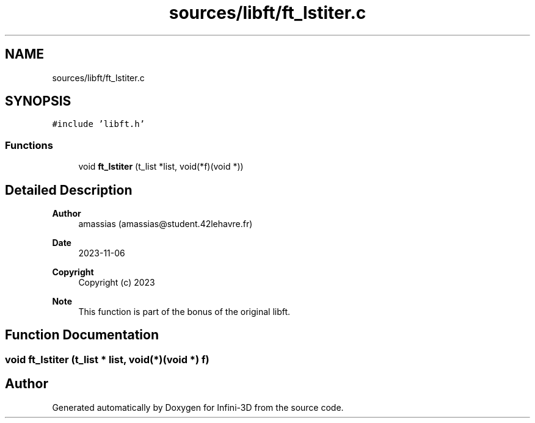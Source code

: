 .TH "sources/libft/ft_lstiter.c" 3 "Infini-3D" \" -*- nroff -*-
.ad l
.nh
.SH NAME
sources/libft/ft_lstiter.c
.SH SYNOPSIS
.br
.PP
\fC#include 'libft\&.h'\fP
.br

.SS "Functions"

.in +1c
.ti -1c
.RI "void \fBft_lstiter\fP (t_list *list, void(*f)(void *))"
.br
.in -1c
.SH "Detailed Description"
.PP 

.PP
\fBAuthor\fP
.RS 4
amassias (amassias@student.42lehavre.fr) 
.RE
.PP
\fBDate\fP
.RS 4
2023-11-06 
.RE
.PP
\fBCopyright\fP
.RS 4
Copyright (c) 2023 
.RE
.PP
\fBNote\fP
.RS 4
This function is part of the bonus of the original libft\&. 
.RE
.PP

.SH "Function Documentation"
.PP 
.SS "void ft_lstiter (t_list * list, void(*)(void *) f)"

.SH "Author"
.PP 
Generated automatically by Doxygen for Infini-3D from the source code\&.
